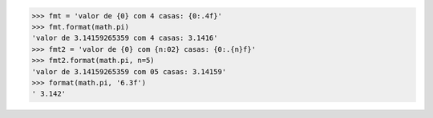 >>> fmt = 'valor de {0} com 4 casas: {0:.4f}' 
>>> fmt.format(math.pi) 
'valor de 3.14159265359 com 4 casas: 3.1416' 
>>> fmt2 = 'valor de {0} com {n:02} casas: {0:.{n}f}'
>>> fmt2.format(math.pi, n=5) 
'valor de 3.14159265359 com 05 casas: 3.14159' 
>>> format(math.pi, '6.3f')
' 3.142'

